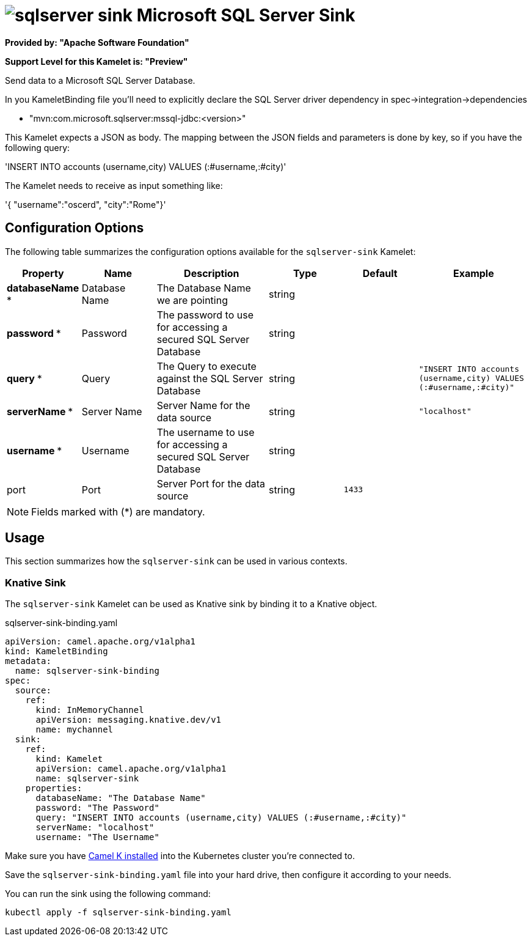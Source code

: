 // THIS FILE IS AUTOMATICALLY GENERATED: DO NOT EDIT
= image:kamelets/sqlserver-sink.svg[] Microsoft SQL Server Sink

*Provided by: "Apache Software Foundation"*

*Support Level for this Kamelet is: "Preview"*

Send data to a Microsoft SQL Server Database.

In you KameletBinding file you'll need to explicitly declare the SQL Server driver dependency in spec->integration->dependencies

- "mvn:com.microsoft.sqlserver:mssql-jdbc:<version>"

This Kamelet expects a JSON as body. The mapping between the JSON fields and parameters is done by key, so if you have the following query:

'INSERT INTO accounts (username,city) VALUES (:#username,:#city)'

The Kamelet needs to receive as input something like:

'{ "username":"oscerd", "city":"Rome"}'

== Configuration Options

The following table summarizes the configuration options available for the `sqlserver-sink` Kamelet:
[width="100%",cols="2,^2,3,^2,^2,^3",options="header"]
|===
| Property| Name| Description| Type| Default| Example
| *databaseName {empty}* *| Database Name| The Database Name we are pointing| string| | 
| *password {empty}* *| Password| The password to use for accessing a secured SQL Server Database| string| | 
| *query {empty}* *| Query| The Query to execute against the SQL Server Database| string| | `"INSERT INTO accounts (username,city) VALUES (:#username,:#city)"`
| *serverName {empty}* *| Server Name| Server Name for the data source| string| | `"localhost"`
| *username {empty}* *| Username| The username to use for accessing a secured SQL Server Database| string| | 
| port| Port| Server Port for the data source| string| `1433`| 
|===

NOTE: Fields marked with ({empty}*) are mandatory.

== Usage

This section summarizes how the `sqlserver-sink` can be used in various contexts.

=== Knative Sink

The `sqlserver-sink` Kamelet can be used as Knative sink by binding it to a Knative object.

.sqlserver-sink-binding.yaml
[source,yaml]
----
apiVersion: camel.apache.org/v1alpha1
kind: KameletBinding
metadata:
  name: sqlserver-sink-binding
spec:
  source:
    ref:
      kind: InMemoryChannel
      apiVersion: messaging.knative.dev/v1
      name: mychannel
  sink:
    ref:
      kind: Kamelet
      apiVersion: camel.apache.org/v1alpha1
      name: sqlserver-sink
    properties:
      databaseName: "The Database Name"
      password: "The Password"
      query: "INSERT INTO accounts (username,city) VALUES (:#username,:#city)"
      serverName: "localhost"
      username: "The Username"

----

Make sure you have xref:latest@camel-k::installation/installation.adoc[Camel K installed] into the Kubernetes cluster you're connected to.

Save the `sqlserver-sink-binding.yaml` file into your hard drive, then configure it according to your needs.

You can run the sink using the following command:

[source,shell]
----
kubectl apply -f sqlserver-sink-binding.yaml
----
// THIS FILE IS AUTOMATICALLY GENERATED: DO NOT EDIT

